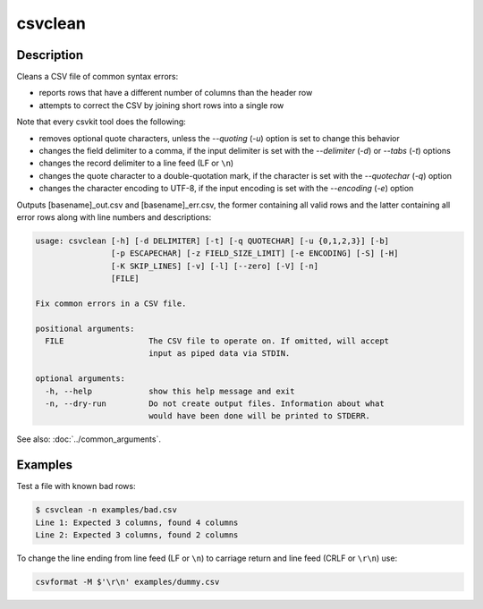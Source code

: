 ========
csvclean
========

Description
===========

Cleans a CSV file of common syntax errors:

* reports rows that have a different number of columns than the header row
* attempts to correct the CSV by joining short rows into a single row

Note that every csvkit tool does the following:

* removes optional quote characters, unless the `--quoting` (`-u`) option is set to change this behavior
* changes the field delimiter to a comma, if the input delimiter is set with the `--delimiter` (`-d`) or `--tabs` (`-t`) options
* changes the record delimiter to a line feed (LF or ``\n``)
* changes the quote character to a double-quotation mark, if the character is set with the `--quotechar` (`-q`) option
* changes the character encoding to UTF-8, if the input encoding is set with the `--encoding` (`-e`) option

Outputs [basename]_out.csv and [basename]_err.csv, the former containing all valid rows and the latter containing all error rows along with line numbers and descriptions:

.. code-block:: none

   usage: csvclean [-h] [-d DELIMITER] [-t] [-q QUOTECHAR] [-u {0,1,2,3}] [-b]
                   [-p ESCAPECHAR] [-z FIELD_SIZE_LIMIT] [-e ENCODING] [-S] [-H]
                   [-K SKIP_LINES] [-v] [-l] [--zero] [-V] [-n]
                   [FILE]

   Fix common errors in a CSV file.

   positional arguments:
     FILE                  The CSV file to operate on. If omitted, will accept
                           input as piped data via STDIN.

   optional arguments:
     -h, --help            show this help message and exit
     -n, --dry-run         Do not create output files. Information about what
                           would have been done will be printed to STDERR.

See also: :doc:`../common_arguments`.

Examples
========

Test a file with known bad rows:

.. code-block:: console

   $ csvclean -n examples/bad.csv
   Line 1: Expected 3 columns, found 4 columns
   Line 2: Expected 3 columns, found 2 columns

To change the line ending from line feed (LF or ``\n``) to carriage return and line feed (CRLF or ``\r\n``) use:

.. code-block:: bash

   csvformat -M $'\r\n' examples/dummy.csv
